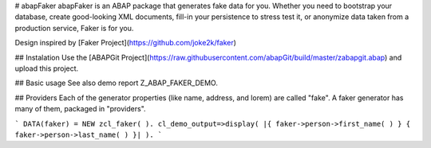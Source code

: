 # abapFaker
abapFaker is an ABAP package that generates fake data for you. Whether you need to bootstrap your database, create good-looking XML documents, fill-in your persistence to stress test it, or anonymize data taken from a production service, Faker is for you.

Design inspired by [Faker Project](https://github.com/joke2k/faker)

## Instalation
Use the [ABAPGit Project](https://raw.githubusercontent.com/abapGit/build/master/zabapgit.abap) and upload this project.

## Basic usage
See also demo report Z_ABAP_FAKER_DEMO.

## Providers
Each of the generator properties (like name, address, and lorem) are called "fake". A faker generator has many of them, packaged in "providers".

```
DATA(faker) = NEW zcl_faker( ).
cl_demo_output=>display( |{ faker->person->first_name( ) } { faker->person->last_name( ) }| ).
```

